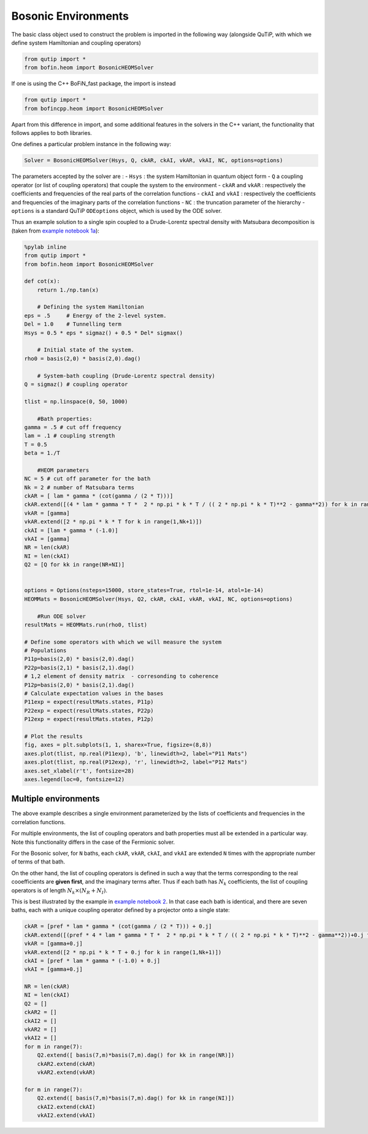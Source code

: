 #####################
Bosonic Environments
#####################

The basic class object used to construct the problem is imported in the following way (alongside QuTiP, with which we define system Hamiltonian and coupling operators)

.. code-block:: python

    from qutip import *
    from bofin.heom import BosonicHEOMSolver
    
If one is using the C++ BoFiN_fast package, the import is instead

.. code-block:: python

    from qutip import *
    from bofincpp.heom import BosonicHEOMSolver
    
    
Apart from this difference in import, and some additional features in the solvers in the C++ variant, the functionality that follows applies to both libraries.

One defines a particular problem instance in the following way:

.. code-block:: python

    Solver = BosonicHEOMSolver(Hsys, Q, ckAR, ckAI, vkAR, vkAI, NC, options=options)


The parameters accepted by the solver are :
- ``Hsys`` : the system Hamiltonian in quantum object form
- ``Q`` a coupling operator (or list of coupling operators) that couple the system to the environment
- ``ckAR`` and ``vkAR`` : respectively the coefficients and frequencies of the real parts of the correlation functions
- ``ckAI``  and ``vkAI`` : respectively the coefficients and frequencies of the imaginary parts of the correlation functions
- ``NC`` : the truncation parameter of the hierarchy
- ``options`` is a standard QuTiP ``ODEoptions`` object, which is used by the ODE solver.

Thus an example solution to a single spin coupled to a Drude-Lorentz spectral density with Matsubara decomposition is (taken from `example notebook 1a <https://github.com/tehruhn/bofin/blob/main/examples/example-1a-Spin-bath-model-basic.ipynb>`_):

.. code-block:: python

    %pylab inline
    from qutip import *
    from bofin.heom import BosonicHEOMSolver

    def cot(x):
        return 1./np.tan(x)
    
        # Defining the system Hamiltonian
    eps = .5     # Energy of the 2-level system.
    Del = 1.0    # Tunnelling term
    Hsys = 0.5 * eps * sigmaz() + 0.5 * Del* sigmax()

        # Initial state of the system.
    rho0 = basis(2,0) * basis(2,0).dag()  

        # System-bath coupling (Drude-Lorentz spectral density)
    Q = sigmaz() # coupling operator

    tlist = np.linspace(0, 50, 1000)

        #Bath properties:
    gamma = .5 # cut off frequency
    lam = .1 # coupling strength
    T = 0.5
    beta = 1./T

        #HEOM parameters
    NC = 5 # cut off parameter for the bath
    Nk = 2 # number of Matsubara terms
    ckAR = [ lam * gamma * (cot(gamma / (2 * T)))]
    ckAR.extend([(4 * lam * gamma * T *  2 * np.pi * k * T / (( 2 * np.pi * k * T)**2 - gamma**2)) for k in range(1,Nk+1)])
    vkAR = [gamma]
    vkAR.extend([2 * np.pi * k * T for k in range(1,Nk+1)])
    ckAI = [lam * gamma * (-1.0)]
    vkAI = [gamma]
    NR = len(ckAR)
    NI = len(ckAI)
    Q2 = [Q for kk in range(NR+NI)]


    options = Options(nsteps=15000, store_states=True, rtol=1e-14, atol=1e-14)
    HEOMMats = BosonicHEOMSolver(Hsys, Q2, ckAR, ckAI, vkAR, vkAI, NC, options=options)

        #Run ODE solver
    resultMats = HEOMMats.run(rho0, tlist) 

    # Define some operators with which we will measure the system
    # Populations
    P11p=basis(2,0) * basis(2,0).dag()
    P22p=basis(2,1) * basis(2,1).dag()
    # 1,2 element of density matrix  - corresonding to coherence
    P12p=basis(2,0) * basis(2,1).dag()
    # Calculate expectation values in the bases
    P11exp = expect(resultMats.states, P11p)
    P22exp = expect(resultMats.states, P22p)
    P12exp = expect(resultMats.states, P12p)

    # Plot the results
    fig, axes = plt.subplots(1, 1, sharex=True, figsize=(8,8))
    axes.plot(tlist, np.real(P11exp), 'b', linewidth=2, label="P11 Mats")
    axes.plot(tlist, np.real(P12exp), 'r', linewidth=2, label="P12 Mats")
    axes.set_xlabel(r't', fontsize=28)
    axes.legend(loc=0, fontsize=12)
 
.. image:: figures/docsfig1.png


Multiple environments
=====================

The above example describes a single environment parameterized by the lists of coefficients and frequencies in the correlation functions.

For multiple environments, the list of coupling operators and bath properties must all be extended in a particular way.  Note this functionality
differs in the case of the Fermionic solver.

For the Bosonic solver, for ``N`` baths, each ``ckAR``, ``vkAR``, ``ckAI``, and ``vkAI`` are extended ``N`` times with the appropriate number of terms of that bath. 

On the other hand, the list of coupling operators is defined in such a way that the terms corresponding to the real cooefficients are **given first**, and the imaginary terms after.
Thus if each bath has :math:`N_k` coefficients, the list of coupling operators is of length :math:`N_k \times (N_R + N_I)`.

This is best illustrated by the example in `example notebook 2 <https://github.com/tehruhn/bofin/blob/main/examples/example-2-FMO-example.ipynb>`_. In that case each bath is identical, and there are seven baths, each with a unique coupling operator defined by a projector onto a single state:

.. code-block:: python

    ckAR = [pref * lam * gamma * (cot(gamma / (2 * T))) + 0.j]
    ckAR.extend([(pref * 4 * lam * gamma * T *  2 * np.pi * k * T / (( 2 * np.pi * k * T)**2 - gamma**2))+0.j for k in range(1,Nk+1)])
    vkAR = [gamma+0.j]
    vkAR.extend([2 * np.pi * k * T + 0.j for k in range(1,Nk+1)])
    ckAI = [pref * lam * gamma * (-1.0) + 0.j]
    vkAI = [gamma+0.j]
    
    NR = len(ckAR)
    NI = len(ckAI)
    Q2 = []
    ckAR2 = []
    ckAI2 = []
    vkAR2 = []
    vkAI2 = []
    for m in range(7):
        Q2.extend([ basis(7,m)*basis(7,m).dag() for kk in range(NR)])
        ckAR2.extend(ckAR)    
        vkAR2.extend(vkAR)
       
    for m in range(7):
        Q2.extend([ basis(7,m)*basis(7,m).dag() for kk in range(NI)])
        ckAI2.extend(ckAI)
        vkAI2.extend(vkAI)
        
